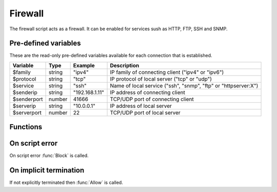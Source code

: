 .. module:: firewall

Firewall
========

The firewall script acts as a firewall. It can be enabled for services sush as HTTP, FTP, SSH and SNMP.

Pre-defined variables
---------------------

These are the read-only pre-defined variables available for each connection that is established.

=========== ======= =============== ===========
Variable    Type    Example         Description
=========== ======= =============== ===========
$family     string  "ipv4"          IP family of connecting client ("ipv4" or "ipv6")
$protocol   string  "tcp"           IP protocol of local server ("tcp" or "udp")
$service    string  "ssh"           Name of local service ("ssh", "snmp", "ftp" or "httpserver:X")
$senderip   string  "192.168.1.11"  IP address of connecting client
$senderport number  41666           TCP/UDP port of connecting client
$serverip   string  "10.0.0.1"      IP address of local server
$serverport number  22              TCP/UDP port of local server
=========== ======= =============== ===========

Functions
---------

.. function:: Allow()

  Allow IP connection to be established.

  :return: doesn't return, script is terminated

.. function:: Block()

  Block IP connection from being established.

  :return: doesn't return, script is terminated

On script error
---------------

On script error :func:`Block` is called.

On implicit termination
-----------------------

If not explicitly terminated then :func:`Allow` is called.

